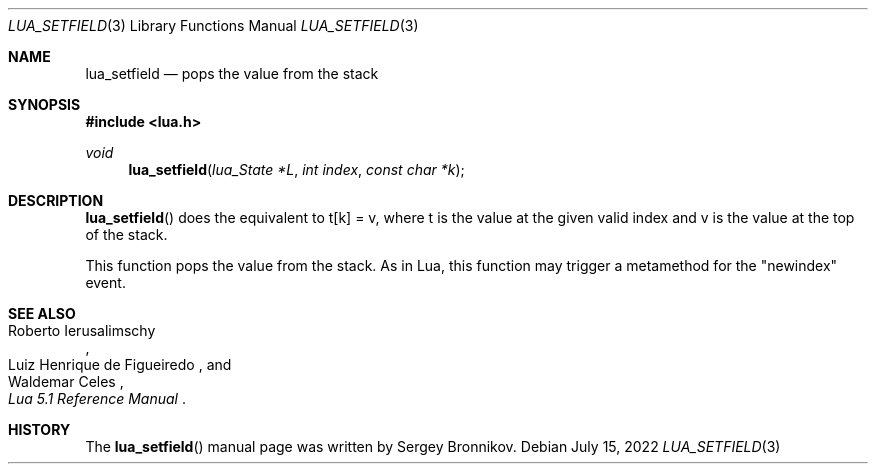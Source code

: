 .Dd $Mdocdate: July 15 2022 $
.Dt LUA_SETFIELD 3
.Os
.Sh NAME
.Nm lua_setfield
.Nd pops the value from the stack
.Sh SYNOPSIS
.In lua.h
.Ft void
.Fn lua_setfield "lua_State *L" "int index" "const char *k"
.Sh DESCRIPTION
.Fn lua_setfield
does the equivalent to t[k] = v, where t is the value at the given valid index
and v is the value at the top of the stack.
.Pp
This function pops the value from the stack.
As in Lua, this function may trigger a metamethod for the
.Qq newindex
event.
.Sh SEE ALSO
.Rs
.%A Roberto Ierusalimschy
.%A Luiz Henrique de Figueiredo
.%A Waldemar Celes
.%T Lua 5.1 Reference Manual
.Re
.Sh HISTORY
The
.Fn lua_setfield
manual page was written by Sergey Bronnikov.
